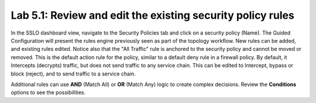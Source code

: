 .. role:: red
.. role:: bred

Lab 5.1: Review and edit the existing security policy rules
-----------------------------------------------------------

In the SSLO dashboard view, navigate to the Security Policies tab and click on
a security policy (Name). The Guided Configuration will present the rules
engine previously seen as part of the topology workflow. New rules can be
added, and existing rules edited. Notice also that the "All Traffic" rule is
anchored to the security policy and cannot be moved or removed. This is the
default action rule for the policy, similar to a default deny rule in a
firewall policy. By default, it Intercepts (decrypts) traffic, but does not
send traffic to any service chain. This can be edited to Intercept, bypass or
block (reject), and to send traffic to a service chain.

Additional rules can use **AND** (Match All) or **OR** (Match Any) logic to
create complex decisions. Review the **Conditions** options to see the
possibilities.
